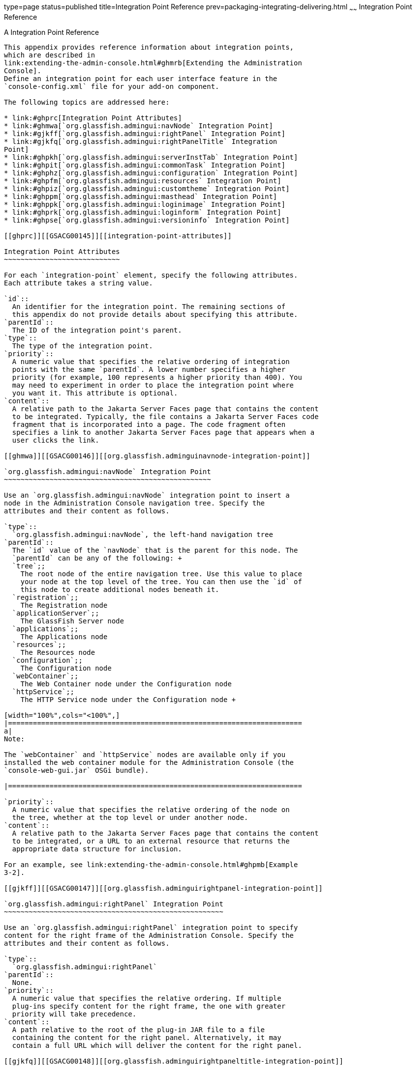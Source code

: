 type=page
status=published
title=Integration Point Reference
prev=packaging-integrating-delivering.html
~~~~~~
Integration Point Reference
===========================

[[GSACG00010]][[ghmrp]]


[[a-integration-point-reference]]
A Integration Point Reference
-----------------------------

This appendix provides reference information about integration points,
which are described in
link:extending-the-admin-console.html#ghmrb[Extending the Administration
Console]. 
Define an integration point for each user interface feature in the
`console-config.xml` file for your add-on component.

The following topics are addressed here:

* link:#ghprc[Integration Point Attributes]
* link:#ghmwa[`org.glassfish.admingui:navNode` Integration Point]
* link:#gjkff[`org.glassfish.admingui:rightPanel` Integration Point]
* link:#gjkfq[`org.glassfish.admingui:rightPanelTitle` Integration
Point]
* link:#ghpkh[`org.glassfish.admingui:serverInstTab` Integration Point]
* link:#ghpit[`org.glassfish.admingui:commonTask` Integration Point]
* link:#ghphz[`org.glassfish.admingui:configuration` Integration Point]
* link:#ghpfm[`org.glassfish.admingui:resources` Integration Point]
* link:#ghpiz[`org.glassfish.admingui:customtheme` Integration Point]
* link:#ghppm[`org.glassfish.admingui:masthead` Integration Point]
* link:#ghppk[`org.glassfish.admingui:loginimage` Integration Point]
* link:#ghprk[`org.glassfish.admingui:loginform` Integration Point]
* link:#ghpse[`org.glassfish.admingui:versioninfo` Integration Point]

[[ghprc]][[GSACG00145]][[integration-point-attributes]]

Integration Point Attributes
~~~~~~~~~~~~~~~~~~~~~~~~~~~~

For each `integration-point` element, specify the following attributes.
Each attribute takes a string value.

`id`::
  An identifier for the integration point. The remaining sections of
  this appendix do not provide details about specifying this attribute.
`parentId`::
  The ID of the integration point's parent.
`type`::
  The type of the integration point.
`priority`::
  A numeric value that specifies the relative ordering of integration
  points with the same `parentId`. A lower number specifies a higher
  priority (for example, 100 represents a higher priority than 400). You
  may need to experiment in order to place the integration point where
  you want it. This attribute is optional.
`content`::
  A relative path to the Jakarta Server Faces page that contains the content
  to be integrated. Typically, the file contains a Jakarta Server Faces code
  fragment that is incorporated into a page. The code fragment often
  specifies a link to another Jakarta Server Faces page that appears when a
  user clicks the link.

[[ghmwa]][[GSACG00146]][[org.glassfish.adminguinavnode-integration-point]]

`org.glassfish.admingui:navNode` Integration Point
~~~~~~~~~~~~~~~~~~~~~~~~~~~~~~~~~~~~~~~~~~~~~~~~~~

Use an `org.glassfish.admingui:navNode` integration point to insert a
node in the Administration Console navigation tree. Specify the
attributes and their content as follows.

`type`::
  `org.glassfish.admingui:navNode`, the left-hand navigation tree
`parentId`::
  The `id` value of the `navNode` that is the parent for this node. The
  `parentId` can be any of the following: +
  `tree`;;
    The root node of the entire navigation tree. Use this value to place
    your node at the top level of the tree. You can then use the `id` of
    this node to create additional nodes beneath it.
  `registration`;;
    The Registration node
  `applicationServer`;;
    The GlassFish Server node
  `applications`;;
    The Applications node
  `resources`;;
    The Resources node
  `configuration`;;
    The Configuration node
  `webContainer`;;
    The Web Container node under the Configuration node
  `httpService`;;
    The HTTP Service node under the Configuration node +

[width="100%",cols="<100%",]
|=======================================================================
a|
Note:

The `webContainer` and `httpService` nodes are available only if you
installed the web container module for the Administration Console (the
`console-web-gui.jar` OSGi bundle).

|=======================================================================

`priority`::
  A numeric value that specifies the relative ordering of the node on
  the tree, whether at the top level or under another node.
`content`::
  A relative path to the Jakarta Server Faces page that contains the content
  to be integrated, or a URL to an external resource that returns the
  appropriate data structure for inclusion.

For an example, see link:extending-the-admin-console.html#ghpmb[Example
3-2].

[[gjkff]][[GSACG00147]][[org.glassfish.adminguirightpanel-integration-point]]

`org.glassfish.admingui:rightPanel` Integration Point
~~~~~~~~~~~~~~~~~~~~~~~~~~~~~~~~~~~~~~~~~~~~~~~~~~~~~

Use an `org.glassfish.admingui:rightPanel` integration point to specify
content for the right frame of the Administration Console. Specify the
attributes and their content as follows.

`type`::
  `org.glassfish.admingui:rightPanel`
`parentId`::
  None.
`priority`::
  A numeric value that specifies the relative ordering. If multiple
  plug-ins specify content for the right frame, the one with greater
  priority will take precedence.
`content`::
  A path relative to the root of the plug-in JAR file to a file
  containing the content for the right panel. Alternatively, it may
  contain a full URL which will deliver the content for the right panel.

[[gjkfq]][[GSACG00148]][[org.glassfish.adminguirightpaneltitle-integration-point]]

`org.glassfish.admingui:rightPanelTitle` Integration Point
~~~~~~~~~~~~~~~~~~~~~~~~~~~~~~~~~~~~~~~~~~~~~~~~~~~~~~~~~~

Use an `org.glassfish.admingui:rightPanel` integration point to specify
the title for the right frame of the Administration Console. Specify the
attributes and their content as follows.

`type`::
  `org.glassfish.admingui:rightPanelTitle`
`parentId`::
  None.
`priority`::
  A numeric value that specifies the relative ordering. If multiple
  plug-ins specify content for the right frame, the one with greater
  priority will take precedence.
`content`::
  Specifies the title to display at the top of the right panel.

[[ghpkh]][[GSACG00149]][[org.glassfish.adminguiserverinsttab-integration-point]]

`org.glassfish.admingui:serverInstTab` Integration Point
~~~~~~~~~~~~~~~~~~~~~~~~~~~~~~~~~~~~~~~~~~~~~~~~~~~~~~~~

Use an `org.glassfish.admingui:serverInstTab` integration point to place
an additional tab on the GlassFish Server page of the Administration
Console. Specify the attributes and their content as follows.

`type`::
  `org.glassfish.admingui:serverInstTab`
`parentId`::
  The `id` value of the tab set that is the parent for this tab. For a
  top-level tab on this page, this value is `serverInstTabs`, the tab
  set that contains the general information property pages for GlassFish
  Server. +
  For a sub-tab, the value is the `id` value for the parent tab.
`priority`::
  A numeric value that specifies the relative ordering of the tab on the
  page, whether at the top level or under another tab.
`content`::
  A relative path to the Jakarta Server Faces page that contains the content
  to be integrated. +
  When you use this integration point, your Jakarta Server Faces page must
  call the `setSessionAttribute` handler for the `command` event to set
  the session variable of the `serverInstTabs` tab set to the `id` value
  of your tab. For example, the file may have the following content: +
[source,oac_no_warn]
----
<sun:tab id="sampletab" immediate="true" text="Sample First Tab">
    <!command
        setSessionAttribute(key="serverInstTabs" value="sampleTab");
        gf.redirect(page="#{request.contextPath}/page/tabPage.jsf?name=Sample%20First%20Tab");
    />
</sun:tab>
----
::
  The `id` of the `sun:tab` custom tag must be the same as the `value`
  argument of the `setSessionAttribute` handler.

For examples, see link:extending-the-admin-console.html#ghplc[Example
3-4] and link:extending-the-admin-console.html#ghplu[Example 3-5].

[[ghpit]][[GSACG00150]][[org.glassfish.adminguicommontask-integration-point]]

`org.glassfish.admingui:commonTask` Integration Point
~~~~~~~~~~~~~~~~~~~~~~~~~~~~~~~~~~~~~~~~~~~~~~~~~~~~~

Use an `org.glassfish.admingui:commonTask` integration point to place a
new task or task group on the Common Tasks page of the Administration
Console. Specify the attributes and their content as follows.

`type`::
  `org.glassfish.admingui:commonTask`
`parentId`::
  If you are adding a task group, the `id` value of the Common Tasks
  page, which is `commonTasksSection`. +
  If you are adding a single task, the `id` value of the task group that
  is the parent for this tab, such as `deployment` (for the Deployment
  group).
`priority`::
  A numeric value that specifies the relative ordering of the tab on the
  page, whether at the top level or under another tab.
`content`::
  A relative path to the Jakarta Server Faces page that contains the content
  to be integrated.

For examples, see link:extending-the-admin-console.html#ghpox[Example
3-7] and link:extending-the-admin-console.html#ghplk[Example 3-9].

[[ghphz]][[GSACG00151]][[org.glassfish.adminguiconfiguration-integration-point]]

`org.glassfish.admingui:configuration` Integration Point
~~~~~~~~~~~~~~~~~~~~~~~~~~~~~~~~~~~~~~~~~~~~~~~~~~~~~~~~

Use an `org.glassfish.admingui:configuration` integration point to add a
component to the Configuration page of the Administration Console.
Typically, you add a link to the property sheet section of this page.
Specify the attributes and their content as follows.

`type`::
  `org.glassfish.admingui:configuration`
`parentId`::
  The `id` value of the property sheet for the Configuration page. This
  value is `propSheetSection`, the section that contains the property
  definitions for the Configuration page.
`priority`::
  A numeric value that specifies the relative ordering of the item on
  the Configuration page.
`content`::
  A relative path to the Jakarta Server Faces page that contains the content
  to be integrated.

[[ghpfm]][[GSACG00152]][[org.glassfish.adminguiresources-integration-point]]

`org.glassfish.admingui:resources` Integration Point
~~~~~~~~~~~~~~~~~~~~~~~~~~~~~~~~~~~~~~~~~~~~~~~~~~~~

Use an `org.glassfish.admingui:resources` integration point to add a
component to the Resources page of the Administration Console.
Typically, you add a link to the property sheet section of this page.
Specify the attributes and their content as follows.

`type`::
  `org.glassfish.admingui:resources`
`parentId`::
  The `id` value of the property sheet for the Resources page. This
  value is `propSheetSection`, the section that contains the property
  definitions for the Resources page.
`priority`::
  A numeric value that specifies the relative ordering of the item on
  the Resources page.
`content`::
  A relative path to the Jakarta Server Faces page that contains the content
  to be integrated.

For an example, see link:extending-the-admin-console.html#ghpnu[Example
3-11].

[[ghpiz]][[GSACG00153]][[org.glassfish.adminguicustomtheme-integration-point]]

`org.glassfish.admingui:customtheme` Integration Point
~~~~~~~~~~~~~~~~~~~~~~~~~~~~~~~~~~~~~~~~~~~~~~~~~~~~~~

Use an `org.glassfish.admingui:customtheme` integration point to add
your own branding to the Administration Console. Specify the attributes
and their content as follows. Do not specify a `parentId` attribute for
this integration point.

`type`::
  `org.glassfish.admingui:customtheme`
`priority`::
  A numeric value that specifies the relative ordering of the item in
  comparison to other themes. This value must be between 1 and 100. The
  theme with the smallest number is used first.
`content`::
  The name of the properties file that contains the key/value pairs that
  will be used to access your theme JAR file. You must specify the
  following keys: +
  `com.sun.webui.theme.DEFAULT_THEME`;;
    Specifies the theme name for the theme that this application may
    depend on.
  `com.sun.webui.theme.DEFAULT_THEME_VERSION`;;
    Specifies the theme version this application may depend on. +
  For example, the properties file for the default Administration
  Console brand contains the following: +
[source,oac_no_warn]
----
com.sun.webui.theme.DEFAULT_THEME=suntheme
com.sun.webui.theme.DEFAULT_THEME_VERSION=4.3
----

For an example, see link:extending-the-admin-console.html#ghpls[Example
3-14].

[[ghppm]][[GSACG00154]][[org.glassfish.adminguimasthead-integration-point]]

`org.glassfish.admingui:masthead` Integration Point
~~~~~~~~~~~~~~~~~~~~~~~~~~~~~~~~~~~~~~~~~~~~~~~~~~~

Use an `org.glassfish.admingui:masthead` integration point to specify
the name and location of the include masthead file, which can be
customized with a branding image. This include file will be integrated
on the masthead of the Administration Console. Specify the attributes
and their content as follows. Do not specify a `parentId` attribute for
this integration point.

`type`::
  `org.glassfish.admingui:masthead`
`priority`::
  A numeric value that specifies the relative ordering of the item in
  comparison to other items of this type. This value must be between 1
  and 100. The theme with the smallest number is used first.
`content`::
  A file that contains the content, typically a file that is included in
  a Jakarta Server Faces page.

For an example, see link:extending-the-admin-console.html#ghpla[Example
3-15].

[[ghppk]][[GSACG00155]][[org.glassfish.adminguiloginimage-integration-point]]

`org.glassfish.admingui:loginimage` Integration Point
~~~~~~~~~~~~~~~~~~~~~~~~~~~~~~~~~~~~~~~~~~~~~~~~~~~~~

Use an `org.glassfish.admingui:loginimage` integration point to specify
the name and location of the include file containing the branding login
image code that will be integrated with the login page of the
Administration Console. Specify the attributes and their content as
follows. Do not specify a `parentId` attribute for this integration
point.

`type`::
  `org.glassfish.admingui:loginimage`
`parentId`::
  None; a login image does not have a parent ID.
`priority`::
  A numeric value that specifies the relative ordering of the item in
  comparison to other items of this type. This value must be between 1
  and 100. The theme with the smallest number is used first.
`content`::
  A file that contains the content, typically a file that is included in
  a Jakarta Server Faces page.

For an example, see link:extending-the-admin-console.html#ghpla[Example
3-15].

[[ghprk]][[GSACG00156]][[org.glassfish.adminguiloginform-integration-point]]

`org.glassfish.admingui:loginform` Integration Point
~~~~~~~~~~~~~~~~~~~~~~~~~~~~~~~~~~~~~~~~~~~~~~~~~~~~

Use an `org.glassfish.admingui:loginform` integration point to specify
the name and location of the include file containing the customized
login form code. This code also contains the login background image used
for the login page for the Administration Console. Specify the
attributes and their content as follows. Do not specify a `parentId`
attribute for this integration point.

`type`::
  `org.glassfish.admingui:loginform`
`priority`::
  A numeric value that specifies the relative ordering of the item in
  comparison to other items of this type. This value must be between 1
  and 100. The theme with the smallest number is used first.
`content`::
  A file that contains the content, typically a file that is included in
  a Jakarta Server Faces page.

For an example, see link:extending-the-admin-console.html#ghpla[Example
3-15].

[[ghpse]][[GSACG00157]][[org.glassfish.adminguiversioninfo-integration-point]]

`org.glassfish.admingui:versioninfo` Integration Point
~~~~~~~~~~~~~~~~~~~~~~~~~~~~~~~~~~~~~~~~~~~~~~~~~~~~~~

Use an `org.glassfish.admingui:versioninfo` integration point to specify
the name and location of the include file containing the branding image
that will be integrated with the content of the version popup window.
Specify the attributes and their content as follows. Do not specify a
`parentId` attribute for this integration point.

`type`::
  `org.glassfish.admingui:versioninfo`
`priority`::
  A numeric value that specifies the relative ordering of the item in
  comparison to other items of this type. This value must be between 1
  and 100. The theme with the smallest number is used first.
`content`::
  A file that contains the content, typically a file that is included in
  a Jakarta Server Faces page.

For an example, see link:extending-the-admin-console.html#ghpla[Example
3-15].

----
